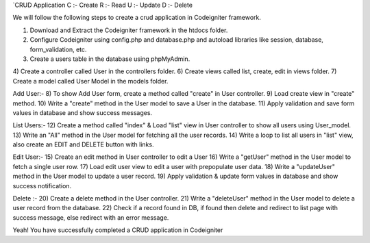 `CRUD Application
C :- Create
R :- Read
U :- Update
D :- Delete

We will follow the following steps to create a crud application in Codeigniter framework.

1) Download and Extract the Codeigniter framework in the htdocs folder.
2) Configure Codeigniter using config.php and database.php and autoload libraries like session, database, form_validation, etc.
3) Create a users table in the database using phpMyAdmin.
4) Create a controller called User in the controllers folder. 
6) Create views called list, create, edit in views folder.
7) Create a model called User Model in the models folder.

Add User:-  
8) To show Add User form, create a method called "create" in User controller.
9) Load create view in "create" method.
10) Write a "create" method in the User model to save a User in the database.
11) Apply validation and save form values in database and show success messages.

List Users:-
12) Create a method called "index" & Load "list" view in User controller to show all users using User_model.
13) Write an "All" method in the User model for fetching all the user records.
14) Write a loop to list all users in "list" view, also create an EDIT and DELETE button with links.

Edit User:-
15) Create an edit method in User controller to edit a User
16) Write a "getUser" method in the User model to fetch a single user row.
17) Load edit user view to edit a user with prepopulate user data.
18) Write a "updateUser" method in the User model to update a user record. 
19) Apply validation & update form values in database and show success notification.

Delete :-
20) Create a delete method in the User controller.
21) Write a "deleteUser" method in the User model to delete a user record from the database.
22) Check if a record found in DB, if found then delete and redirect to list page with success message, else redirect with an error message.

Yeah! You have successfully completed a CRUD application in Codeigniter

------------------------
`

